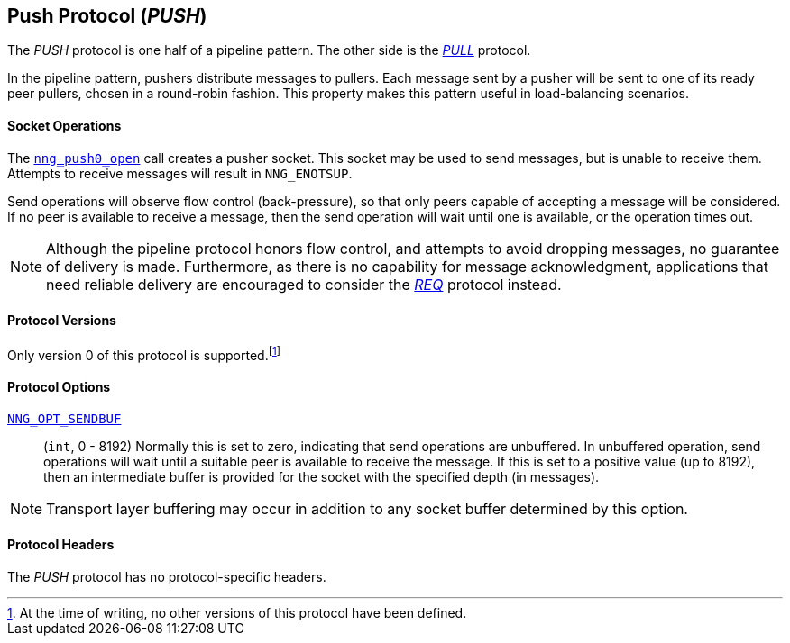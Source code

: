 ## Push Protocol (_PUSH_)

The ((_PUSH_ protocol))(((protocol, _PUSH_)))  is one half of a ((pipeline pattern)).
The other side is the xref:pull.adoc[_PULL_] protocol.

In the pipeline pattern, pushers distribute messages to pullers.
Each message sent by a pusher will be sent to one of its ready peer pullers, chosen in a round-robin fashion.
This property makes this pattern useful in ((load-balancing)) scenarios.

#### Socket Operations

The xref:nng_push_open.adoc[`nng_push0_open`] call creates a pusher socket.
This socket may be used to send messages, but is unable to receive them.
Attempts to receive messages will result in `NNG_ENOTSUP`.

Send operations will observe flow control (back-pressure), so that only peers capable of accepting a message will be considered.
If no peer is available to receive a message, then the send operation will wait until one is available, or the operation times out.

NOTE: Although the pipeline protocol honors flow control, and attempts to avoid dropping messages, no guarantee of delivery is made.
Furthermore, as there is no capability for message acknowledgment, applications that need reliable delivery are encouraged to consider the xref:nng_req.adoc[_REQ_] protocol instead.

#### Protocol Versions

Only version 0 of this protocol is supported.footnote:[At the time of writing, no other versions of this protocol have been defined.]

#### Protocol Options

xref:nng_options.adoc#NNG_OPT_SENDBUF[`NNG_OPT_SENDBUF`]::

    (`int`, 0 - 8192)
    Normally this is set to zero, indicating that send operations are unbuffered.
    In unbuffered operation, send operations will wait until a suitable peer is available to receive the message.
    If this is set to a positive value (up to 8192), then an intermediate buffer is provided for the socket with the specified depth (in messages).

NOTE: Transport layer buffering may occur in addition to any socket buffer determined by this option.

#### Protocol Headers

The _PUSH_ protocol has no protocol-specific headers.
